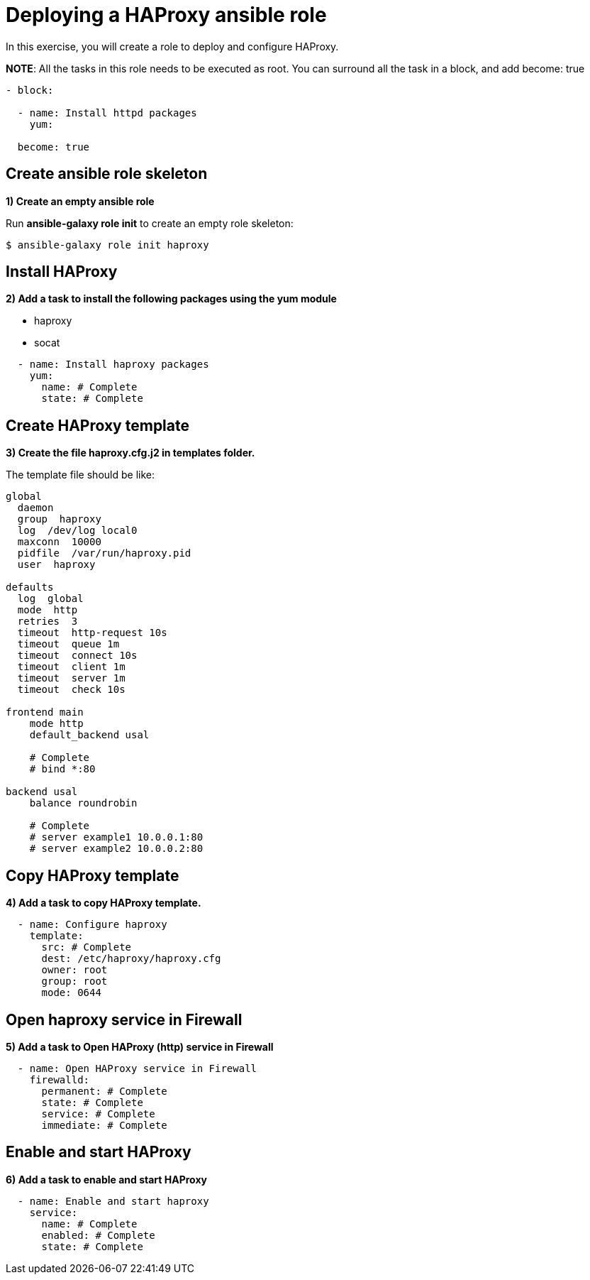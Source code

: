 = Deploying a HAProxy ansible role

In this exercise, you will create a role to deploy and configure HAProxy.

**NOTE**: All the tasks in this role needs to be executed as root. You can surround all the task in a block, and add become: true

[.lines_7]
[source,yaml,subs="+macros,+attributes"]
----
- block:

  - name: Install httpd packages
    yum:

  become: true
----

[#init]
== Create ansible role skeleton

**1) Create an empty ansible role**

Run *ansible-galaxy role init* to create an empty role skeleton:

[.lines_7]
[source,bash,subs="+macros,+attributes"]
----
$ ansible-galaxy role init haproxy
----

[#yum]
== Install HAProxy

**2) Add a task to install the following packages using the yum module**

- haproxy
- socat

[.lines_7]
[source,yaml,subs="+macros,+attributes"]
----
  - name: Install haproxy packages
    yum:
      name: # Complete
      state: # Complete
----

[#template]
== Create HAProxy template

**3) Create the file haproxy.cfg.j2 in templates folder.**

The template file should be like:

[.lines_7]
[source,conf,subs="+macros,+attributes"]
----
global
  daemon
  group  haproxy
  log  /dev/log local0
  maxconn  10000
  pidfile  /var/run/haproxy.pid
  user  haproxy

defaults
  log  global
  mode  http
  retries  3
  timeout  http-request 10s
  timeout  queue 1m
  timeout  connect 10s
  timeout  client 1m
  timeout  server 1m
  timeout  check 10s

frontend main
    mode http
    default_backend usal
    
    # Complete
    # bind *:80

backend usal
    balance roundrobin
    
    # Complete
    # server example1 10.0.0.1:80
    # server example2 10.0.0.2:80
----

[#copytemplate]
== Copy HAProxy template

**4) Add a task to copy HAProxy template.**

[.lines_7]
[source,yaml,subs="+macros,+attributes"]
----
  - name: Configure haproxy
    template:
      src: # Complete
      dest: /etc/haproxy/haproxy.cfg
      owner: root
      group: root
      mode: 0644
----

[#firewall]
== Open haproxy service in Firewall 

**5) Add a task to Open HAProxy (http) service in Firewall **

[.lines_7]
[source,yaml,subs="+macros,+attributes"]
----
  - name: Open HAProxy service in Firewall 
    firewalld:
      permanent: # Complete
      state: # Complete
      service: # Complete
      immediate: # Complete
----

[#service]
== Enable and start HAProxy

**6) Add a task to enable and start HAProxy**

[.lines_7]
[source,yaml,subs="+macros,+attributes"]
----
  - name: Enable and start haproxy
    service:
      name: # Complete
      enabled: # Complete
      state: # Complete
----

